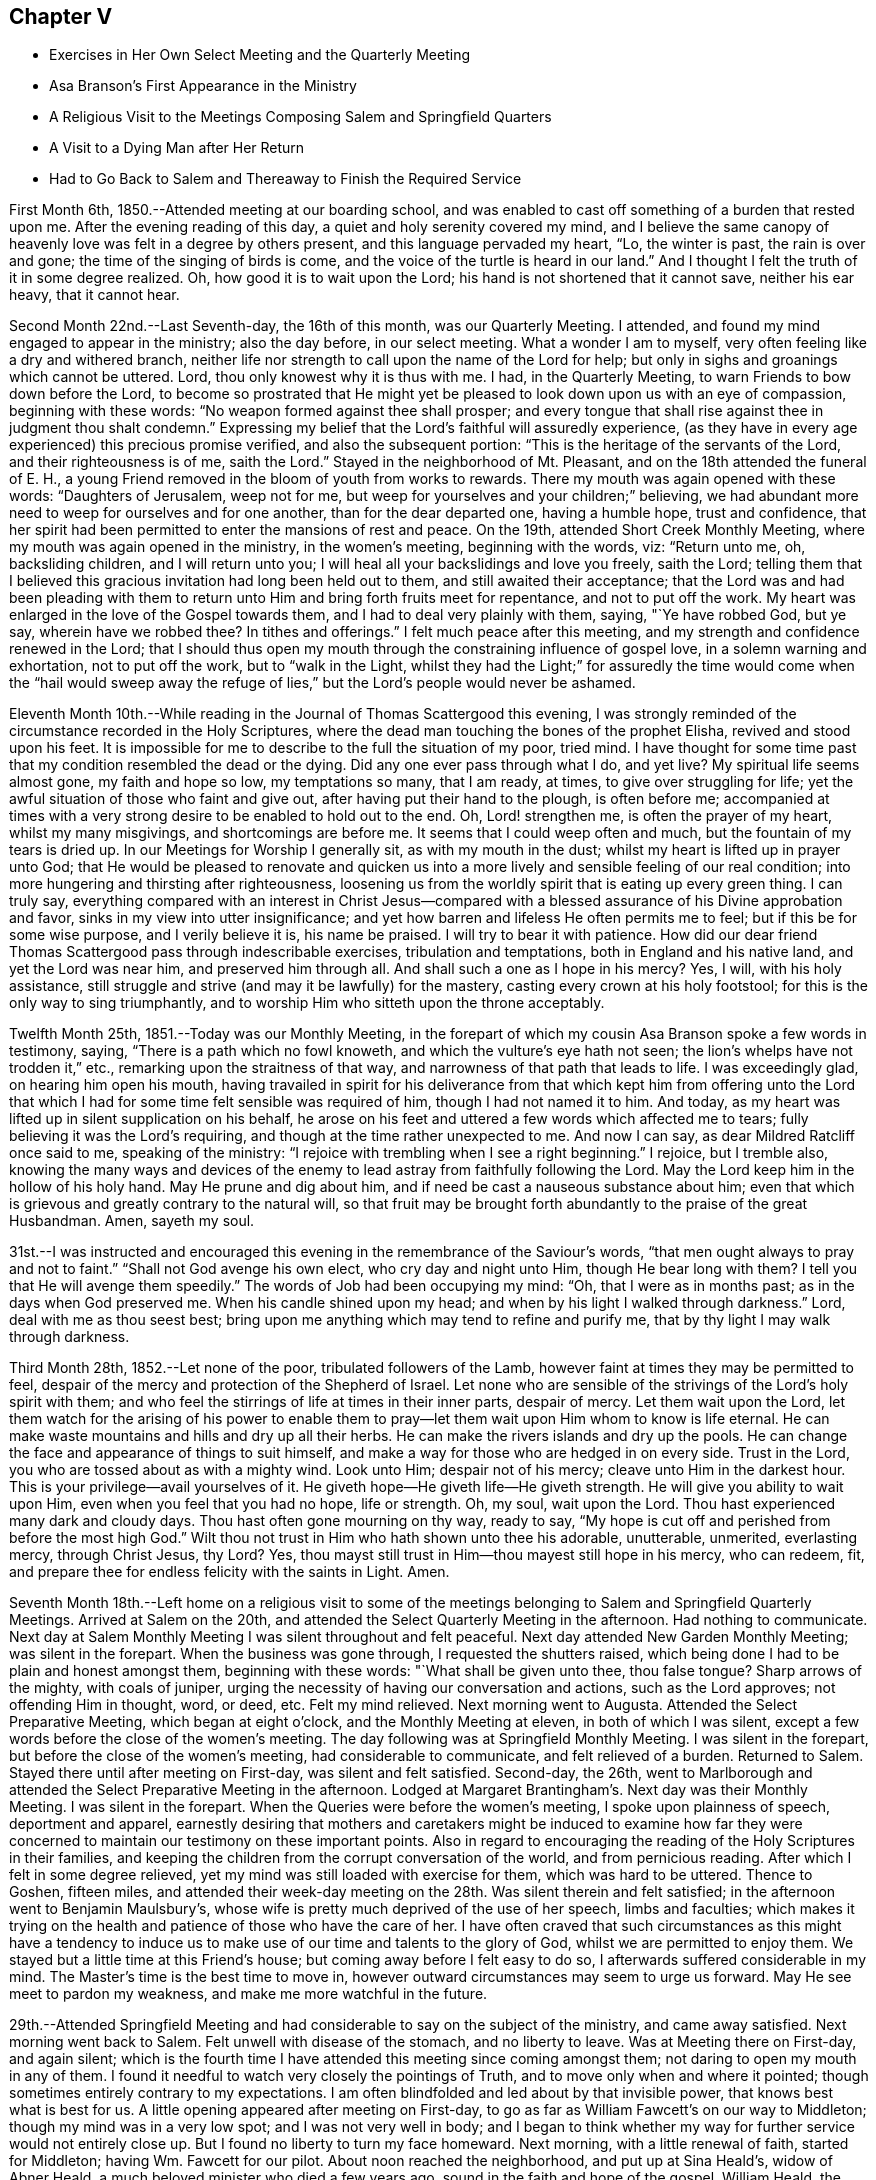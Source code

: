 == Chapter V

[.chapter-synopsis]
* Exercises in Her Own Select Meeting and the Quarterly Meeting
* Asa Branson`'s First Appearance in the Ministry
* A Religious Visit to the Meetings Composing Salem and Springfield Quarters
* A Visit to a Dying Man after Her Return
* Had to Go Back to Salem and Thereaway to Finish the Required Service

First Month 6th, 1850.--Attended meeting at our boarding school,
and was enabled to cast off something of a burden that
rested upon me. After the evening reading of this day,
a quiet and holy serenity covered my mind,
and I believe the same canopy of heavenly love was felt in a degree by others present,
and this language pervaded my heart, "`Lo, the winter is past, the rain is over and gone;
the time of the singing of birds is come,
and the voice of the turtle is heard in our land.`"
And I thought I felt the truth of it in some degree realized.
Oh, how good it is to wait upon the Lord; his hand is not shortened that it cannot save,
neither his ear heavy, that it cannot hear.

Second Month 22nd.--Last Seventh-day, the 16th of this month, was our Quarterly Meeting.
I attended, and found my mind engaged to appear in the ministry; also the day before,
in our select meeting.
What a wonder I am to myself, very often feeling like a dry and withered branch,
neither life nor strength to call upon the name of the Lord for help;
but only in sighs and groanings which cannot be uttered.
Lord, thou only knowest why it is thus with me. I had, in the Quarterly Meeting,
to warn Friends to bow down before the Lord,
to become so prostrated that He might yet be pleased to
look down upon us with an eye of compassion,
beginning with these words: "`No weapon formed against thee shall prosper;
and every tongue that shall rise against thee in judgment thou shalt condemn.`"
Expressing my belief that the Lord`'s faithful will assuredly experience,
(as they have in every age experienced) this precious promise verified,
and also the subsequent portion: "`This is the heritage of the servants of the Lord,
and their righteousness is of me, saith the Lord.`"
Stayed in the neighborhood of Mt. Pleasant, and on the 18th attended the funeral of E. H.,
a young Friend removed in the bloom of youth from works to rewards.
There my mouth was again opened with these words: "`Daughters of Jerusalem,
weep not for me, but weep for yourselves and your children;`" believing,
we had abundant more need to weep for ourselves and for one another,
than for the dear departed one, having a humble hope, trust and confidence,
that her spirit had been permitted to enter the mansions of rest and peace.
On the 19th, attended Short Creek Monthly Meeting,
where my mouth was again opened in the ministry, in the women`'s meeting,
beginning with the words, viz: "`Return unto me, oh, backsliding children,
and I will return unto you; I will heal all your backslidings and love you freely,
saith the Lord;
telling them that I believed this gracious invitation had long been held out to them,
and still awaited their acceptance;
that the Lord was and had been pleading with them to return
unto Him and bring forth fruits meet for repentance,
and not to put off the work.
My heart was enlarged in the love of the Gospel towards them,
and I had to deal very plainly with them, saying, "`Ye have robbed God, but ye say,
wherein have we robbed thee? In tithes and offerings.`"
I felt much peace after this meeting, and my strength and confidence renewed in the Lord;
that I should thus open my mouth through the constraining influence of gospel love,
in a solemn warning and exhortation, not to put off the work, but to "`walk in the Light,
whilst they had the Light;`" for assuredly the time would come when the "`hail
would sweep away the refuge of lies,`" but the Lord`'s people would never be ashamed.

Eleventh Month 10th.--While reading in the Journal of Thomas Scattergood this evening,
I was strongly reminded of the circumstance recorded in the Holy Scriptures,
where the dead man touching the bones of the prophet Elisha,
revived and stood upon his feet.
It is impossible for me to describe to the full the situation of my poor, tried mind.
I have thought for some time past that my condition resembled the dead or the dying.
Did any one ever pass through what I do,
and yet live? My spiritual life seems almost gone, my faith and hope so low,
my temptations so many, that I am ready, at times, to give over struggling for life;
yet the awful situation of those who faint and give out,
after having put their hand to the plough, is often before me;
accompanied at times with a very strong desire to be enabled to hold out to the end.
Oh, Lord! strengthen me, is often the prayer of my heart, whilst my many misgivings,
and shortcomings are before me. It seems that I could weep often and much,
but the fountain of my tears is dried up. In our Meetings for Worship I generally sit,
as with my mouth in the dust; whilst my heart is lifted up in prayer unto God;
that He would be pleased to renovate and quicken us into a
more lively and sensible feeling of our real condition;
into more hungering and thirsting after righteousness,
loosening us from the worldly spirit that is eating up every green thing.
I can truly say,
everything compared with an interest in Christ Jesus--compared
with a blessed assurance of his Divine approbation and favor,
sinks in my view into utter insignificance;
and yet how barren and lifeless He often permits me to feel;
but if this be for some wise purpose, and I verily believe it is, his name be praised.
I will try to bear it with patience.
How did our dear friend Thomas Scattergood pass through indescribable exercises,
tribulation and temptations, both in England and his native land,
and yet the Lord was near him, and preserved him through all.
And shall such a one as I hope in his mercy? Yes, I will, with his holy assistance,
still struggle and strive (and may it be lawfully) for the mastery,
casting every crown at his holy footstool; for this is the only way to sing triumphantly,
and to worship Him who sitteth upon the throne acceptably.

Twelfth Month 25th, 1851.--Today was our Monthly Meeting,
in the forepart of which my cousin Asa Branson spoke a few words in testimony, saying,
"`There is a path which no fowl knoweth, and which the vulture`'s eye hath not seen;
the lion`'s whelps have not trodden it,`" etc., remarking upon the straitness of that way,
and narrowness of that path that leads to life.
I was exceedingly glad, on hearing him open his mouth,
having travailed in spirit for his deliverance from that which
kept him from offering unto the Lord that which I had for some
time felt sensible was required of him,
though I had not named it to him.
And today, as my heart was lifted up in silent supplication on his behalf,
he arose on his feet and uttered a few words which affected me to tears;
fully believing it was the Lord`'s requiring,
and though at the time rather unexpected to me. And now I can say,
as dear Mildred Ratcliff once said to me, speaking of the ministry:
"`I rejoice with trembling when I see a right beginning.`"
I rejoice, but I tremble also,
knowing the many ways and devices of the enemy to lead
astray from faithfully following the Lord.
May the Lord keep him in the hollow of his holy hand.
May He prune and dig about him, and if need be cast a nauseous substance about him;
even that which is grievous and greatly contrary to the natural will,
so that fruit may be brought forth abundantly to the praise of the great Husbandman.
Amen, sayeth my soul.

31st.--I was instructed and encouraged this evening in
the remembrance of the Saviour`'s words,
"`that men ought always to pray and not to faint.`"
"`Shall not God avenge his own elect, who cry day and night unto Him,
though He bear long with them? I tell you that He will avenge them speedily.`"
The words of Job had been occupying my mind: "`Oh, that I were as in months past;
as in the days when God preserved me. When his candle shined upon my head;
and when by his light I walked through darkness.`"
Lord, deal with me as thou seest best;
bring upon me anything which may tend to refine and purify me,
that by thy light I may walk through darkness.

Third Month 28th, 1852.--Let none of the poor, tribulated followers of the Lamb,
however faint at times they may be permitted to feel,
despair of the mercy and protection of the Shepherd of Israel.
Let none who are sensible of the strivings of the Lord`'s holy spirit with them;
and who feel the stirrings of life at times in their inner parts, despair of mercy.
Let them wait upon the Lord,
let them watch for the arising of his power to enable them to
pray--let them wait upon Him whom to know is life eternal.
He can make waste mountains and hills and dry up all their herbs.
He can make the rivers islands and dry up the pools.
He can change the face and appearance of things to suit himself,
and make a way for those who are hedged in on every side.
Trust in the Lord, you who are tossed about as with a mighty wind.
Look unto Him; despair not of his mercy; cleave unto Him in the darkest hour.
This is your privilege--avail yourselves of it. He
giveth hope--He giveth life--He giveth strength.
He will give you ability to wait upon Him, even when you feel that you had no hope,
life or strength.
Oh, my soul, wait upon the Lord.
Thou hast experienced many dark and cloudy days.
Thou hast often gone mourning on thy way, ready to say,
"`My hope is cut off and perished from before the most high God.`"
Wilt thou not trust in Him who hath shown unto thee his adorable, unutterable, unmerited,
everlasting mercy, through Christ Jesus, thy Lord? Yes,
thou mayst still trust in Him--thou mayest still hope in his mercy, who can redeem, fit,
and prepare thee for endless felicity with the saints in Light.
Amen.

Seventh Month 18th.--Left home on a religious visit to some of the
meetings belonging to Salem and Springfield Quarterly Meetings.
Arrived at Salem on the 20th, and attended the Select Quarterly Meeting in the afternoon.
Had nothing to communicate.
Next day at Salem Monthly Meeting I was silent throughout and felt peaceful.
Next day attended New Garden Monthly Meeting; was silent in the forepart.
When the business was gone through, I requested the shutters raised,
which being done I had to be plain and honest amongst them, beginning with these words:
"`What shall be given unto thee, thou false tongue? Sharp arrows of the mighty,
with coals of juniper, urging the necessity of having our conversation and actions,
such as the Lord approves; not offending Him in thought, word, or deed, etc.
Felt my mind relieved.
Next morning went to Augusta.
Attended the Select Preparative Meeting, which began at eight o`'clock,
and the Monthly Meeting at eleven, in both of which I was silent,
except a few words before the close of the women`'s meeting.
The day following was at Springfield Monthly Meeting.
I was silent in the forepart, but before the close of the women`'s meeting,
had considerable to communicate, and felt relieved of a burden.
Returned to Salem.
Stayed there until after meeting on First-day, was silent and felt satisfied.
Second-day, the 26th,
went to Marlborough and attended the Select Preparative Meeting in the afternoon.
Lodged at Margaret Brantingham`'s. Next day was their Monthly Meeting.
I was silent in the forepart.
When the Queries were before the women`'s meeting, I spoke upon plainness of speech,
deportment and apparel,
earnestly desiring that mothers and caretakers might be induced to examine how far
they were concerned to maintain our testimony on these important points.
Also in regard to encouraging the reading of the Holy Scriptures in their families,
and keeping the children from the corrupt conversation of the world,
and from pernicious reading.
After which I felt in some degree relieved,
yet my mind was still loaded with exercise for them, which was hard to be uttered.
Thence to Goshen, fifteen miles,
and attended their week-day meeting on the 28th. Was silent therein and felt satisfied;
in the afternoon went to Benjamin Maulsbury`'s,
whose wife is pretty much deprived of the use of her speech, limbs and faculties;
which makes it trying on the health and patience of those who have the care of her.
I have often craved that such circumstances as this might have a tendency to
induce us to make use of our time and talents to the glory of God,
whilst we are permitted to enjoy them.
We stayed but a little time at this Friend`'s house;
but coming away before I felt easy to do so,
I afterwards suffered considerable in my mind.
The Master`'s time is the best time to move in,
however outward circumstances may seem to urge us forward.
May He see meet to pardon my weakness, and make me more watchful in the future.

29th.--Attended Springfield Meeting and had
considerable to say on the subject of the ministry,
and came away satisfied.
Next morning went back to Salem.
Felt unwell with disease of the stomach, and no liberty to leave.
Was at Meeting there on First-day, and again silent;
which is the fourth time I have attended this meeting since coming amongst them;
not daring to open my mouth in any of them.
I found it needful to watch very closely the pointings of Truth,
and to move only when and where it pointed;
though sometimes entirely contrary to my expectations.
I am often blindfolded and led about by that invisible power,
that knows best what is best for us. A little
opening appeared after meeting on First-day,
to go as far as William Fawcett`'s on our way to Middleton;
though my mind was in a very low spot; and I was not very well in body;
and I began to think whether my way for further service would not
entirely close up. But I found no liberty to turn my face homeward.
Next morning, with a little renewal of faith, started for Middleton;
having Wm. Fawcett for our pilot.
About noon reached the neighborhood, and put up at Sina Heald`'s, widow of Abner Heald,
a much beloved minister who died a few years ago,
sound in the faith and hope of the gospel.
William Heald, the father of Abner,
was then at his daughter-in-law`'s. He is near ninety years old;
and is smart and active on his feet, and his faculties clear.
Soon after we arrived he asked whether we wished a meeting appointed.
I told him if Friends were willing, I wished to see them,
and others of the neighborhood in the capacity of a Meeting for Worship.
He readily assented, and soon started to give notice himself.
It was some encouragement to my tried mind,
to see this valued Friend and Elder in the Church,
evince such an interest in promoting that concern which led me to leave my home;
even the good of others, and the peace of my own mind.
This meeting was well attended, and I thought it a good meeting.
I felt concerned therein to arise upon my feet and say--
that I believed there was a spiritual knocker,
and a spiritual knocking; but very different indeed in its nature,
from that self-styled spiritual knocking in these days;
of which the devil and his agents were the authors.
Unto Christ Jesus,
who is knocking at the door of the heart--unto
Him who is the "`minister of the sanctuary,
which God hath pitched, and not man,`" I directed the attention of the people;
and to turn away from, "`Lo here is Christ, and lo He is there,`" etc.
I afterwards felt easy and quiet.

Next day went to Elk Run.
It was a very small meeting, and, I thought, a lifeless one.
We sat a good while in silence; but before the close, I told them,
that although I had seen no one asleep, except a little child,
I thought it right to admonish them, to "`present their bodies a living sacrifice,
holy and acceptable unto God, which is our reasonable service.`"
That a religious meeting was not the place to sleep; not even for children.
That even such, though quite young, should be better instructed.
I had considerable to say, and felt relieved when the meeting ended.
Rode to Carmel that evening.
On our way we passed a road,
at the sight of which I felt that I must enquire to whose house it led.
Our pilot answered, to the house of a Friend whose wife has long been a cripple; adding,
the Friend desires you would come and see them.
I noted this down in my mind, thinking we would call on our way back to Salem.
Lodged that night at N. Armstrong`'s, and next day attended Carmel Meeting.
And although I had considerable to communicate, I did not feel relieved;
and could hardly tell why.
Dined at Armstrong`'s, and felt weighed down with exercise.
It rained hard and the clouds were thick; but expecting to leave Carmel that afternoon,
and return to Salem, I felt anxious to be going.
Under these feelings I requested the horses got ready that we might be off;
but as we left the Friend`'s house and turned towards Salem,
I felt a weight of exercise which I cannot describe.
I thought if the sheriff had come and taken me captive,
I should not have felt more like a prisoner;
whilst this language ran forcibly through my mind--"`Thou art still a prisoner.`"
Under these feelings we rode five miles to T. Ws, a Hicksite preacher,
whose wife is an elder amongst Friends.
Next morning I told my companions, I must go back to Carmel.
They were ready and willing to do so. I requested a
private opportunity with T. W. and wife.
I told him, that I believed the Lord required him to be still,
to know what it was to be brought into true silence before Him;
and if this was his experience he would see his way out from amongst the Hicksites.
That I had no unity with their principles, nor gospel fellowship with those who hold them.
I said much more to the old man in the presence of his wife,
which he seemed to take kindly;
his wife uniting with what I said--that a state of stillness was what
he was called to. After this I requested the children called in,
and had an opportunity with them to the relief of my mind.

On our way to Carmel we called on a son of the aforesaid Hicksite,
yet a member amongst Friends.
He had been lately married.
We had a religious opportunity with him and his wife.
I exhorted them to "`seek first the Kingdom of Heaven, and its righteousness,
and all things necessary would be added.`"
I reminded them of the danger of setting their affections on things below,
that the desire after worldly treasure generally and gradually increased in the mind,
as riches increased.
That the natural mind of man could not be satisfied with wealth.
I reminded them of the humble situation that our blessed Saviour made in his
appearance in the world--his birthplace a stable--wrapped in swaddling clothes,
and laid in a manger.
He by whom all things were created that are in heaven and in the earth,
condescended thus to humble himself; setting us a pattern of meekness and humility,
which we ought to consider when we are desiring
great things and fine appearances for ourselves.
I had much more to communicate to these young persons, to the relief of my mind.
Went to William Leech`'s. After dinner had a religious opportunity with the family,
and then rode to Carmel.

Same afternoon went to see an aged Friend, eighty-six years old,
who had been confined at home about six years; suffering much bodily pain.
She seemed overjoyed to see us; often exclaiming, "`Oh, I am so glad to see you;
I am so glad to see the faces of my friends.
I am a poor, unworthy creature, but have much to be thankful for.`"
On looking around her room,
and contrasting her humble cottage with the dwellings of those who
have all the comforts and conveniences of life when thus afflicted;
I was struck with her expressions of gratitude,
and thankfulness for the blessings she enjoyed.
We stayed an hour or two with this aged Friend,
had a religious opportunity with the family, consisting of herself, her son and his wife,
and several children.
I felt thankful for being permitted to make this visit.

Next day visited two aged Friends, who were mostly confined at home with bodily infirmity.
There I relieved my mind in a religious opportunity, and came away satisfied.
But for not giving up to pay a visit to his sons, who lived near by, I felt remorse;
and have since regretted this omission.
Went to Martha Ashton`'s to dine.
Had a religious opportunity with herself, son and daughter, to the relief of my mind.
I then mentioned to my companions a concern which had
rested with me to appoint a meeting at Carmel,
at four o`'clock tomorrow afternoon; which with the consent of the elders, was done.
The meeting gathered at the time appointed and was well attended.
I felt it right to plead with the infidel to forsake his proud and vain course,
and turn unto the Lord whilst He was pleased to plead with him in judgment,
mingled with mercy.
I had to warn them against indulging.in a spirit of unbelief;
that an awful doom awaited those who gave up to disbelieve in,
and continued to disbelieve in, the Saviour of the world;
and in the existence of a Supreme Being.
I admonished the youth to flee from the reasonings of
the sceptic as they would from the bite of a viper.
To shun the company of such as they would shun a venomous beast.
The meeting ended in supplication.
After this meeting,
in which I was largely and weightily engaged in the service appointed me,
I felt ready to leave Carmel with a peaceful mind.
Truly thankful was I for having been enabled to wait the Master`'s time for my departure.

Rode to Elk Run that afternoon,
and Lodged at the Friend`'s house whose wife was a cripple,
and where I had proposed stopping on our return to Salem.
We had a religious opportunity in the family (where were several young people),
much to the relief of my mind.
Returned to Salem the 9th of the Eighth Month.
Went to A. H.`'s, and had a religious opportunity in his family;
relieving my mind towards his children, and some of their relatives who were present.
I reminded them of the uncertainty of time, and the necessity of spending it rightly.
I told the young people of my father`'s expressions concerning himself--"`When a lad,
I was left without father or mother, or any one to counsel me;
but as I looked to the Lord He kept me out of bad company, and preserved me from evil.`"
I did not know until afterwards,
that some of the children had been disowned for attending balls, dancing-parties, etc.
This was a very unexpected opportunity to me;
but I felt that I dare not go away without trying to relieve my mind amongst them.
Stayed in town at our old home, M. J. F.; kept close at home next day;
and on the 11th again attended Salem Meeting). I
had to declare the truth amongst them that day;
telling them that I felt bound, poor and unworthy as I was,
to speak of the nature and tendency of gospel ministry.
That I esteemed such a ministry a blessing to the Church;
yet where any spoke from past experience,
without the fresh anointing of the holy Spirit--without the immediate
putting forth of the Shepherd of the sheep--such a ministry,
although esteemed eloquent, and adorned with gifts,
belonging to the natural parts--theoretical,
and head knowledge--could not profit the people,
and was nothing better than sounding brass or a
tinkling cymbal--the bell without the pomegranate.

I exhorted them to get down deeper in their spirits; to wait upon the Lord,
who is the fountain of life, and never-failing source of help to the rightly exercised.
To such as these, a ministry, however calculated to please the itching ear of man,
yet lacking the demonstration of the spirit and power, was a great burden.
When this meeting ended I felt calm and peaceful.
Oh, the superficial daubing which it seems to me is going on. My heart
feels sometimes to sicken under a consideration of these things.

In the afternoon visited Salem school,
and had a religious opportunity with the teacher and scholars.
Next day visited the family of an individual who had died suddenly from home,
with the cholera, whilst attending a political meeting.
Though I went in fear and trembling (they not being members of our Society),
I felt greatly satisfied in having given up to this intimation of duty.
This family, which consisted of the widow and several children grown up,
were much contrited and humbled on this occasion;
and I trust it will be some inducement to them to consider the uncertainty of time,
and to prepare for a future state.

Next day, attended the Select Quarterly Meeting at Salem, in which I was silent.
The day following, the Quarterly Meeting--silent also in that,
except a few words in the last meeting.
Next day being First-day the 15th of the month, again attended Salem Meeting.
Nathan Hoag and Rebecca Updegraff were there, and had much to communicate.
I spoke a little, near the close of the meeting,
but my mind was so depressed after meeting that I could not forbear retiring to my room,
without partaking of any nourishment,
and tried for a resting place from the commotions that seemed to come in like a flood.
I remembered the language of the Psalmist--"`The Lord sitteth upon the flood, yea,
the Lord sitteth King forever.`"
Towards evening, visited a brother of the man who died with cholera, before mentioned.
Had an opportunity of relieving my mind in his family.
Then went to Dr. A. C.`'s, and had an opportunity with him and his wife,
to the relief of my mind.

Next day, attended Springfield Select Quarterly Meeting.
After much communication from divers individuals, and the business gone through,
I felt it right to tell them, that I had been reminded of the word of the Lord,
through the mouth of his prophet--"`Take away from me the noise of thy songs;
for I will not hear the melody of thy viols.
But let judgment run down as waters, and righteousness as a mighty stream.`"
I told them that I felt constrained to declare
in their hearing in the love of the gospel,
that breathed for the salvation of every soul present;
that I believed that the deceivableness of unrighteousness was in the camp;
that there was a disposition to cry peace, peace, when there is no peace.
That the Lord required judgment laid to the line,
and righteousness to the plumbline in the hearts
of those who were crying out in his name,
or concerning his works, and goodness, etc.
I felt peaceful and easy after this meeting;
yet under exercise that I might be kept in my proper place.

Next day, at the Quarterly Meeting, I was silent.
After meeting returned to Salem, and that evening visited two families.
Next day being Salem Week-day Meeting, I felt no liberty to leave before,
though I had been looking a little towards it,
but felt that I must not be a Jonah fleeing before the right time.
Paid two family visits and then went to meeting, and sat under great exercise,
which caused some of my limbs to tremble.
It being their Preparative,
I did not feel it my place to say anything in the public meeting,
but requested when the business was gone through, that the shutters might be raised,
which was united with by men and women.
Then, in the fear of the Lord, and, I trust, in the power and strength which He gives,
I felt at liberty to unburden my mind amongst them--telling them that I was
not aware of having omitted any right opening to relieve my mind;
that my spirit had been held captive amongst them as well as my body,
and I had been baptized into a very low place for the living, as well as the dead.
That I believed the spirit of Balaam was amongst them;
that spirit which George Fox said is the most deceiving.
That spirit that could speak from past experience of God and of Christ, yet nevertheless,
had forsaken the right path and gone out into gainsaying.
That spirit was amongst them that could exclaim, "`How goodly are thy tents; oh Jacob,
and thy tabernacles, oh Israel; let me die the death of the righteous,
and let my last end be like his;`" whilst, at the same time,
ascending the altars of Balak and following after the wages of unrighteousness.
I told them that I believed the Lord would in his own time arise and deliver his people,
and discover the deceit amongst us;
that the great hail-stones would fall and sweep away the refuge of lies,
and the Balaam-like spirits would be found slain in the enemy`'s camp.
That the spirit of Saul and of Goliah was also amongst them;
that which hunted the life of the true Israelitish seed.
Also that which defied the Israel of God.
Oh, it was a fearful meeting; but I had to tell them with trembling, and in the fear,
dread and power of the Lord,
that in his own time He would prepare the sling and the stone,
and rescue his chosen from the hunters and defiers of Israel.
I also exhorted those who were alive to get down deeper in their spirits,
that they might be prepared to labor availingly in the vineyard of the Lord.
How good it is to wait all the Lord`'s appointed time for ability to do his work;
and labor after resignation until He gives the
word of command to step forward in his service.
After meeting paid another family visit and then set out for home,
taking our Quarterly Meeting in the way.
Reached home after Quarterly Meeting,
but felt no liberty to return my Minute at our Monthly Meeting the week following.

Twelfth Month 14th.--My soul is exceedingly sorrowful.
Oh, thou preserver of men, thou hast been with me, in and through many straits.
Once more I ask thy all-protecting guardian care;
whilst my spirit is exceedingly tried and tempted.
Be pleased, I humbly pray thee,
to look down with an eye of compassion upon one who feels that there is none in heaven,
or in earth, to look unto for help and strength, but thee;
in this hour when my patience is put to such a close trial.
Oh, thou who knowest how far to try me, let me not faint, or give out,
or conclude as Saul did, that the prophet tarried too long;
and so offer an offering before the right time.
Lord, thou knowest for what thou permittest me to
experience the cloud to rest upon the tabernacle;
whilst it seems to others,
that I am deferring of my own accord the work appointed me. Grant ability, oh God,
to wait all the days of my appointed time, until my change come;
until the shadows flee away, and there is daylight to walk in, and to work in.

Second Month 4th,
1853.--I think of leaving home tomorrow to finish (as way opens) a religious visit
for which I obtained the concurrence of our Monthly Meeting nearly eight months ago;
and though it remains partly unaccomplished, I know of no other cause,
than that the way has appeared closed up, and no opening in the truth,
either to move forward, or to return my Minute to the Monthly Meeting.
A strange situation to be in some may think;
for any one professing to be a minister of the gospel.
But shall any one undertake to move in such an important work,
without that degree of light and strength requisite to bring peace of
mind? None knows how it has been with me for the past six months,
save the Searcher of hearts.
No tongue can tell or pen describe the extent of the sorrow
and distress which my mind at times has undergone;
so that I have marvelled how the body could sustain the weight of exercise endured.

What shall I say of the works of the Lord,
or how shall I declare the mighty power of God.. I will even "`lay my hand upon my mouth,
for his greatness is unsearchable, and his ways past finding out.`"
"`I fainted in my sighing and found no rest,`" only as thou hast been
pleased to give it me. The world had no consolation for me,
and as for things delightful, they fled as though they had never been; but now,
He lifteth me up a little and causeth me to hope in his mercy.
My soul hath this testimony--that there are those in these days,
who appear to be full fed, and in want of nothing, who run when they please,
and speak what they please, who shall experience their staff of bread broken,
and they shall want bread and water, and be astonished one with another,
and consume away if they repent not of their iniquities.

"`Do thy duty independent of the whole world,`" said a dying
man to me the other day as he bid me affectionately farewell,
repeating it twice--"`Do thy duty independent of the whole world.`"
What an honest hour is the hour of death.
This man, as he expressed himself, had waded in gold, yet he found, as he said,
that it is not worth living for; exhorting his children to be good.
Very plainly had I dealt with this man,
concerning his spiritual condition in the days of his health,
when sickness and disease were far from him;
but now he remembered that nothing but honesty would do,
and a faithful performance of our religious duties.
Oh, may I never fear the face of man, when the Lord bids me speak,
though he may soar above the true witness for God in the secret of his heart;
yet the time will come when he will need pure and undefiled religion.
Great had been my exercise for this individual in his sickness,
as well as in the days of his health;
and ardently did my spirit crave that he might be permitted at the
eleventh hour to enter into the vineyard and labor for the penny.

5th.--Left home as contemplated;
rode seventeen miles to a neighborhood where no Friends reside;
appointed a Meeting for Worship to be held the next day, at three o`'clock.
The day was cold and stormy, and the roads difficult to travel,
yet the meeting was well attended,
and I felt thankful that I was there amongst a company of strangers,
whose faces I may never again see; yet, for the welfare of their souls,
my spirit hath long felt deeply interested,
and now I feel peaceful and easy in regard to the
dedication of my will to that of my Divine Master.
After this meeting (which ended to satisfaction) rode to Jefferson, five miles;
but did not reach our lodgings until eight o`'clock at night.
Here we met with a Methodist minister,
with whom we had some conversation on doctrinal subjects,
and I believe it was not an unprofitable interview;
both he and the innkeeper were very friendly disposed,
and perhaps some things mentioned may be remembered to profit in days to come.
From Jefferson to Harlem Springs, twelve miles.
After dinner had an opportunity with the innkeeper and wife,
whom I considered in a very responsible situation.
It being a place of great resort in summer for all classes of people,
on account of the (supposed) virtue of the water for the cure of diseases, bathing, etc.
I had to deal very plainly with them, exhorting them to keep an orderly house,
free from music, dancing, card-playing, etc.
I warned them of the consequences resulting from a life spent in pride, vanity,
and irreligion.
I have since felt easy in my mind in regard to them,
and hope I shall be clear of their blood.
Rode that afternoon to Mechanics-town, over as bad roads as I ever travelled.
When I think of the cup of suffering which has been meted out to me,
and the strokes it has taken to make me willing,
and to prepare me to set out on this little journey, retracing my former steps;
all that can arise in regard to difficult roads, weather, etc., seem nothing in my view,
compared to that peace which is necessary for us to
know ere we can receive an immortal crown of glory.

This morning, the 8th, had a religious opportunity with the family where we lodged,
all of whom were strangers to us. What was offered appeared to be well received.
This day reached the settlement of Friends.
9th, today, attended the Select Preparative Meeting at Middleton.
In the evening went to Samuel Dixon`'s,
where we unexpectedly met with our friend J. E. and companion.
This evening, during an interval of silent, reverent waiting on the Lord in this family,
my mind was raised above all gloom and discouragement,
and a song of praise filled my heart, so that no sorrow was thereunto added.
I said it is enough, Lord,
thou hast given me an evidence of thy favor and lovingkindness of which I am not worthy.

10th.--This day was Middleton Monthly Meeting.
After the business was gone through, I requested the shutters lowered,
and had a relieving opportunity with men and women Friends.
I told them that I believed the Lord had not cast off his people;
that He had preserved a remnant to speak well of his excellent name;
that if we as a people deserted our posts,
others would be called in from the highways and hedges,
to support our principles and testimonies, and our vineyards, and olive-yards,
would be taken from us and given to our neighbors who are
better than we. This and much more I had to tell them.
Dined at J. Heald`'s;
had an unexpected opportunity with him and his family in the way of caution,
counsel and encouragement; hope it will not prove to their disadvantage.
Lodged at Sina Heald`'s, widow of Abner Heald, who died a few years ago,
leaving a noble testimony behind him for the Truth, and against Gurneyism, etc.

11th.--Attended Salem Select Quarterly Meeting.
After returning from it my mind became deeply affected,
and I could not refrain from weeping.
I went alone and gave vent to my tears;
I thought of the strokes it had taken to make me willing to return to Salem,
and the turnings, and the overturnings I had endured since I was there.
I remembered the wormwood and the gall,
and my heart was humbled within me. I felt willing to be reputed anything or nothing,
so that I might be found in my place.
I desired not to be in company, but endeavored as much as possible to conceal my feelings.
Next day attended the Quarterly Meeting; in the forepart of which I was silent.
After the shutters were closed and J. E`'s Minute was read,
I informed women Friends that I was there with the same
Minute that I obtained in the Eighth Month last;
that on returning home, as I apprehended, at the right time;
month after month had passed away,
and still I did not feel fully released from the service,
and yet had felt no liberty to return amongst them until the present time.
That it could not be to our peace, or the advantage of others,
to move in our own will and time;
though we might think it long to be thus held as it were in bonds.
Several Friends expressed satisfaction with the information, and unity with my attendance.

After the business of the meeting was finished, I requested the shutters opened,
that I might see men and women Friends together,
which was fully united with by men and women.
My mouth was opened to commemorate the goodness of the Lord;
that He is able and willing to sustain those who put their trust in Him,
even under the weight of mountains;
reviving the language of the prophet--"`He that
comprehendeth the dust of the earth in a measure,
and weigheth the mountains in scales,
and the hills in a balance;`" He can sustain under every trial
that can befall us. I had to allude to the prophet Ezekiel,
who was commanded to lie upon his left side,
and lay the iniquity of the house of Israel upon it, and then upon his right side,
and bear the iniquity of the house of Judah.
He was not to turn from one side to the other to ease himself,
until the days of the siege were fulfilled.
His bread was nauseous and to be eaten by weight,
and with care from time to time was he to eat it; he was to be a sign to the people.
So the Lord had some in these days who were to be a sign to others;
they could not run at their own will or pleasure.

The Lord had put bands upon them, and they knew that He is Almighty,
and can in his own time release them;
that man as he is obedient to the teachings of the holy Spirit,
that leads out of all error into all truth, will be raised above all earthly-mindedness,
become heavenly-minded,
having his affections weaned from the world and the things of the world.
I had to tell them that I believed,
there were those amongst them who were not willing to
be counted as earthly-minded as they really were.
Who, instead of saying to their children and those around them,
follow us as we follow Christ, by our every-day walk and conversation,
were saying practically, follow us as we follow the world, its spirit, its manners,
its maxims, and its customs; that the day is hastening,
when we shall be called to an account, and every false covering rent off.
Oh, the importance of being ready for such an hour; "`when the dust shall return to dust,
and the spirit shall return unto God who gave it,
to receive a reward according to the deeds done in the body.`"
I felt peaceful and easy when the meeting ended.
Before the close, Joseph Edgerton said, "`This is a day which the Lord hath made,
we will rejoice and be glad in his salvation.`"

Next day united with J. E. in appointing a meeting for the youth at Salem;
but the meeting was not so much to my satisfaction as I could have desired, partly,
I believe, on account of my own disobedience,
in not strictly attending to the pointings of the Master; both before going into meeting,
and afterwards.
Those who preach to others must know judgment laid to the line in themselves,
and righteousness to the plumb-line,
or else their preaching will not profit their hearers, nor bring peace to themselves.
May I learn obedience by the things that I suffer.
The dear Master gives an unflattering witness in
our hearts which sticks closer than a brother,
and if we do not stifle its convictions, we will be led plainly to see our misses,
and how to mend them, as well as to feel the answer of well done,
when we have faithfully followed this heavenly monitor.

10th.--Proceeded to Springfield Select Quarterly Meeting;
after which we dined at J. F`'s. Before leaving there J.
E+++.+++ had some encouraging language to these young Friends,
and I felt myself called upon to repeat the words of the Apostle,
and apply it to our Society in the present day--"`The Lord
hath not cast off his people whom He foreknew;`" with some
encouragement to those who were rightly exercised,
not to give out though trials may abound.
Then went to J. Lynch`'s, where I felt my mind drawn to caution and encourage them,
not to give out in the day of trial; to remember Lot`'s wife,
who was turned into a pillar of salt through unfaithfulness;
a warning to others instead of a way-mark.

Thence to Simeon Fawcett`'s in the evening.
His wife proposed that a chapter be read in the Bible, with which we united,
and it proved an opportunity for me to cast off a
burden that rested with me in regard to this family.
I felt peaceful and easy afterwards, blessed be the name of Israel`'s Shepherd,
for when He opens none can shut, and when He shuts none can open.

Next day, attended Springfield Quarterly Meeting, where I relieved my mind,
particularly in the women`'s meeting, greatly tending to my own peace;
and I hope some encouragement to the rightly exercised amongst them.
Dined at J. H. Stanley`'s,
where we had an opportunity with his family and some other Friends,
to the relief of my mind.
I told them I believed the Lord would sift us until we were a people more to his praise;
that all who would live godly in Christ Jesus, must be willing to suffer;
that the integrity of Job`'s heart kept his head above the waves of affliction;
that everything seemed to combine to render him uncomfortable, and cast him down;
yet he maintained his allegiance firm unto Him who is the Lord of lords,
and King of kings; so may we be able, in and through all trials and besetments,
as we keep the eye single to the Master, to triumph over all opposition,
and become "`more than conquerors through Him who loved us.`" Went to Goshen,
and lodged at Robert Ellyson`'s.

Next day, in company with J. E. and companion, rode forty miles to Job Warren`'s;
where J. E. had an appointed meeting to middling good satisfaction.
They being the only family of Friends in that neighborhood, the meeting was held there.

13th.--Left Job Warren`'s and rode twenty miles to Ravenna,
where Joseph Edgerton felt his mind drawn to appoint a meeting,
to be held at seven o`'clock that evening.
The attendance was small in consequence of several
other meetings having been previously appointed;
yet it proved a time of favor.
One individual, a stranger to us, expressed his near unity with what he had heard said.
His views in regard to the necessity of water baptism, and some other doctrinal subjects,
had recently undergone a change.
He hoped to be able to live so as to be united to the true disciples of Christ,
or words to this import.
We left this person in a very tender frame of mind,
and parted under solemn feelings.gospel of our Lord and Saviour Jesus Christ;
and I had large and open service amongst them, greatly to the relief of my mind.
The prospect of this meeting had for months past borne with weight on my mind,
and now I was enabled through holy help to cast off a great burden.
Blessed, praised and magnified be the name of Israel`'s Shepherd.
He bringeth low and raiseth up, and is worthy of all glory and honor forever.
I was largely opened in this meeting to declare against infidelity, atheism,
and all unrighteousness; and had to bear my testimony against those works of darkness,
called spiritual rappings, and the workers thereof; stating my belief,
that it was the devil and his agents who carried it on, and were the originators thereof.
A young man, a stranger to us,
expressed his satisfaction with what he had heard delivered.

Next morning we parted with J. E., they going towards Salem, and we to Marlborough;
where we arrived about noon.
The concern to appoint a Meeting for Worship for the inhabitants of that town,
resting with weight upon my mind, it was laid before the elders,
who making no objections,
it was appointed to be held next day at seven o`'clock in the evening--being First-day.
The meeting was held in the town hall,
where we found the house about half filled with men, women and children;
and such a scene of confusion on such an occasion, I never before witnessed.
Some were laughing and talking aloud; some whistling and humming in a light,
irreverent manner; and the prospect for a quiet settlement, to all outward appearances,
was discouraging: yet my mind felt in a good degree stayed upon Him,
who I believed had required me to come here.
We took our seats, and trusted to his interposing power.
Soon the company began to find seats, and to become more quiet and orderly.
Still some kept whispering.
After the meeting was pretty much gathered, I informed them,
that I was a stranger amongst them,
bad come a considerable distance to be with them in a Meeting for Worship,
and felt desirous that we might settle down into a quiet, waiting frame of mind,
and endeavor to worship God in spirit and in Truth.
After taking my seat, and remaining silent for some time, my mouth was again opened,
to declare the glad tidings of the gospel of our Lord and Saviour Jesus Christ;
and I had large and open service amongst them, greatly to the relief of my mind.
The prospect of this meeting had for months past borne with weight on my mind,
and now I was enabled through holy help to cast off a great burden.
Blessed, praised and magnified be the name of Israel`'s Shepherd.
He bringeth low and raiseth up, and is worthy of all glory and honor forever.
I was largely opened in this meeting to declare against infidelity, atheism,
and all unrighteousness; and had to bear my testimony against those works of darkness,
called spiritual rappings, and the workers thereof; stating my belief,
that it was the devil and his agents who carried it on, and were the originators thereof.
A young man, a stranger to us,
expressed his satisfaction with what he had heard delivered.

Next morning proceeded back to Ravenna,
where I felt a concern to have a religious opportunity with the innkeeper and his family,
which was readily acceded to on their part.
and we sat down together to wait upon the Lord.
Here I had to revive the necessity and obligations that rest upon us,
if we would be owned of Christ before his Father and the holy angels;
not to deny Him before men,
not to be ashamed of his cross before a crooked and perverse generation.
It was to me a satisfactory opportunity; his wife appeared in a tender,
sweet frame of mind, and I left them peaceful and easy.
That afternoon rode twenty miles to Goshen; got to R. E`'s about eight o`'clock at night,
and found the parents from home; but the children kind and attentive.
Next morning had a religious opportunity with the children of this family;
and had I delivered the whole counsel of the Lord to some of them,
I should not have come away burdened as I did.
I felt that there were snares cast about the feet of some of them,
in which they would be taken, if a more strict watch was not maintained.
I let in the reasoner, and did not acquit myself faithfully.
A fear rested with me,
that more than one of the young Friends then present was not willing
to support our principles and testimonies in regard to some things.
After hinting to one of the girls a little of my feelings, I came away with a heavy heart.

Went to Aaron Woolman`'s, an honest, sincere-hearted Friend,
in a declining state of health.
On inquiry, he said that he suffered but little pain of body,
and was favored with peace of mind;
and there was such a quiet serenity to be felt in his company that needed
not words to tell that the Master`'s calming influence was there.
I proposed the family being collected;
and had some encouragement to hand forth to the young people, four in number.
I exhorted them to arise,
and shake themselves from everything that hindered them from
the service in the Church whereunto they were called;
that as the fathers and mothers were removed, there might he those to take their places.
"`Say not four months and then cometh harvest.
Lift up your eyes and look on the fields; for they are white already to harvest.`"
There is now a work and labor to perform, and there is no putting it off with safety;
the Lord will have a people to his praise.
The privileges of the birthright members of our Society if not more appreciated,
will be taken from them, and if there is not a turning and returning unto the Lord,
who hath smitten us,
many of the members of our religious Society will experience the
truth of this language--"`Our inheritance is turned to strangers,
our houses to aliens.`"
That evening returned to Salem.

Next day being the 23rd of the month, attended Salem Monthly Meeting;
was silent in the forepart,
but towards the close of the women`'s meeting the language of Pilate to the Jews,
just before the crucifixion of our Saviour, together with their reply,
forcibly presented to the view of my mind, "`Behold your King.`"
The Jews answered, "`we have no king but Caesar.`"
I had to query with them, whom they owned as their king.
Whether in their daily walks and conversation,
they were denying the meek and humble Jesus,
and following the world and the spirit of the world,
thus saying in the line of their conduct, we have no king but Caesar.
This testimony was close and searching, but I felt peaceful.
After meeting paid a visit to an afflicted relative,
for whom my mind had for several years been at times deeply exercised;
believing that the offers of salvation through Jesus Christ,
the only and alone way to peace and everlasting happiness, had been slighted by him,
until the eleventh hour was come, or nearly so. I found it my place to tell him,
that I had never felt like saying to any relation,
friend or fellow creature--"`Stand by thyself,
for I am holier than thou,`" but far otherwise;
yet the truth of this declaration was sealed on my mind--
"`Without holiness no man shall see the Lord.`"
That however we may be surrounded with stumbling-blocks on the right hand,
and on the left, it will afford us no available excuse,
when called upon to give an account of the deeds done in the body.
If our day`'s work is not done the fault will be our own,
for He whose power is above every other power,
and who has called us to glory and to virtue, is able and willing,
as we look unto and trust in Him,
to make a way for our escape from everything that would hinder
our progress in the strait and narrow way which leads to life.
I exhorted him to turn inward to the gift of grace revealed in his heart,
and let the welfare of his soul have the chief place;
that it was high time to wake up to the importance of
being ready to meet the Bridegroom of souls,
for if the oil was lacking when the midnight cry was heard, no friend, or physician,
or any instrumental help would then prove availing.
After supplicating the throne of grace,
and commending the care and keeping of our souls unto God, I felt peaceful and easy.

Went to W. F`'s, where we met J. E. and companion, and several other Friends.
After spending some time in cheerful conversation, we dropped into silence,
which continued uninterrupted for a considerable time;
when it appeared right for me to say, that during our silent waiting together,
I had been forcibly reminded of our Saviour`'s language to his disciples,
when describing to them what great distresses and perplexities
they should be witnesses of in their day and generation.
There should be wars and rumors of wars--earthquakes in
divers places--men`'s hearts failing them for fear,
and for looking after those things that were coming upon the earth.
"`Then if any man shall say unto you, Lo, here is Christ, or Lo, He is there;
believe it not.
For as the lightning cometh out of the east, and shineth even unto the west;
so shall also the coming of the Son of man be.`" I had to
declare that I believed it to be as needful for us in this day,
to wait for the coming of the Son of man as it was for
those to whom this language was then addressed.
That we should not go forth at the sound of the lo, here is Christ; or lo, He is there:
but to get on the watch tower, and keep on it, "`dwelling in the ward whole nights.`"
That our early friends, by the operation of the holy Spirit upon their minds,
by deep baptisms, and waiting upon the Lord in the way of his judgments;
were brought to a clear discernment of the will of God concerning themselves;
and were also able to detect error and wrong in others; being able to say triumphantly,
"`Lo, this is the Lord! we have waited for Him;
we will be glad and rejoice in his salvation.`"
As this was their experience, so as we are willing to bow before Him,
in humiliation and prostration of soul,
in his own time He would give us to experience
that as the "`lightning cometh out of the east,
and shineth even unto the west,
so shall the coming of the Son of man be.`" That
no disappointment awaits those who truly fear,
and wait upon the Lord, in singleness of heart.
Those who are truly desirous to be his followers, He will lead and guide.
He will be their Urim and Thummim, their light and perfection, their all in all;
and enable them to feed together in heavenly places,
as certainly revealing himself spiritually to them as
He did in the days of his flesh to his disciples,
when He invited them on this wise, "`Children come and dine.`"
And none of the disciples durst ask Him, "`Who art thou?`" knowing that it was the Lord.
Paid a visit to C. and S. Moore,
then returned to M. J. Fawcett`'s and found several
young people had come in to spend the evening.

Before separating, a chapter in the Bible was read;
after which I thought it right to speak of the
necessity of spending our time soberly while here below.
The Christian may be cheerful, but not light, trifling and vain.
Those only who do the will of our Father in heaven, have a right to be cheerful.
Christianity does not lead into gloominess, melancholy and despair:
neither does it lead into vanity, lightness and forgetfulness of God.
As we submit ourselves unto Him,
letting Him "`work in us to will and to do of his own good pleasure;`"
everything in our nature that is crooked and perverse--everything rough,
snarlish and selfish, will be brought into order;
all disposition to be preferred one above another, or lord it over one another,
will be brought down, as we experience his gospel power operating in our hearts.
Whilst the day of mercy lasteth,
everything around us proclaims this language--
"`Pass the time of your sojourning here in fear.`"
"`Live soberly, righteously and godly in this present world.`"

Next morning rode to New Garden Monthly Meeting, but was silent throughout.
J+++.+++ E. had good service.
I appointed a meeting for the inhabitants of this town
to be held at seven o`'clock same evening.
It proved a time of laborious exercise, with but little relief of mind,
partly owing to causes, I believe, existing with myself.
I feared my communication was too lengthy,
and too complex to be as profitable to the people as it otherwise might have been.
Ministers must know judgment laid to the line in themselves, and a careful watch set,
that they do not exceed their proper bounds,
when greatly exercised for the welfare of the people;
as well as not to cut short or curtail that which is given them to deliver.
No relief can be obtained by prolonging such communications, when the time comes to stop,
however the burden and exercises for the people may continue.

Lodged that night at Lewis Walker`'s. Next morning,
my mouth was opened in a religious opportunity
with the family and several Friends present,
to speak of the goodness, mercy and power of God; that He can keep us alive in famine.
When the widow spoken of in the Scriptures, was apprehensive that the time drew near,
when she and her son must die of famine, she did not sit down and despair,
without doing her part towards preparing the last morsel, as she supposed,
for herself and son.
Before the last cake was to be baked, her faith was put to the test,
but not without the promise, that if she would first bake a cake for the prophet,
the meal and oil should not fail.
This account shows the necessity of walking by faith,
and not giving out in the darkest and most gloomy time,
however long the winter may continue; and however bleak the winds;
and however hard and cutting the frosts and cold thereof;
yet the Lord`'s power is over all.
I had to speak of the necessity of keeping the faith and patience through all.
That the Lord would in his own time arise and scatter
the gloom and hid the winds and waves be still,
and produce a calm, and replenish the souls of those who trust in Him with good things.

The same day, attended Sandy Spring Monthly Meeting.
I was silent in the forepart.
J+++.+++ E. had a lively testimony; but the Gurneyites being rulers in that meeting,
and having both the clerks, they did not record his attendance as acceptable.
Towards the latter part of the women`'s meeting,
I found it right to revive the language of Esau,
which had been uppermost with me nearly ever
since taking my seat in the meeting--"`Bless me,
even me, oh, my Father!`"
I told them that I had feared, and greatly feared,
that there were those present whose situation resembled Esau`'s,
who were crying out for the blessing, but who had not regarded their birthright;
but when that nature which was appointed to die, was in great distress and hunger;
they had for something to satisfy this, sold their birthright,
and were now charging their leanness and distress to
others who were not the cause thereof.
That it would be well for such to recur, and return to first principles,
lest the day come when this would be the language of
their hearts--"`The harvest is passed,
the summer is ended and we are not saved.`"
Dined at Robert Miller`'s, and after dinner started for home,
and rode nineteen miles to Harlem--nine miles after night.
Next evening, reached home in as good health as when we started,
having been just three weeks out on this visit.
